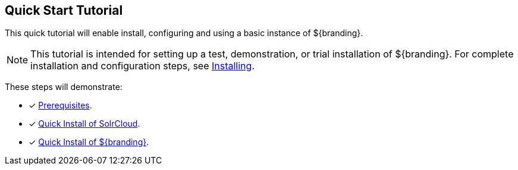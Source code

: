:title: Quick Start Tutorial
:type: quickStart
:level: intro
:section: quickStart
:parent: na
:status: published
:summary: Installation of an example instance.
:order: 00

== {title}

(((Quick start guide)))This quick tutorial will enable install, configuring and using a basic instance of ${branding}.

[NOTE]
====
This tutorial is intended for setting up a test, demonstration, or trial installation of ${branding}.
For complete installation and configuration steps, see <<{managing-prefix}installing,Installing>>.
====

These steps will demonstrate:

- [*] <<{quickstart-prefix}quick_install_prerequisites,Prerequisites>>.
- [*] <<{quickstart-prefix}quick_install_of_solrcloud,Quick Install of SolrCloud>>.
- [*] <<{quickstart-prefix}quick_install_of_${branding-lowercase},Quick Install of ${branding}>>.

